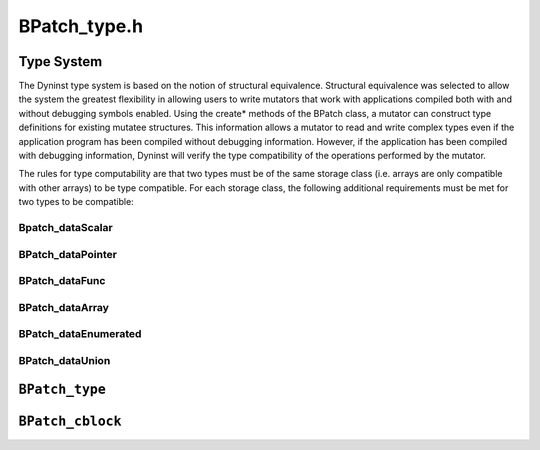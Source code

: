 BPatch_type.h
=============

.. _`sec:BPatch_Type_System`:

Type System
-----------

The Dyninst type system is based on the notion of structural
equivalence. Structural equivalence was selected to allow the system the
greatest flexibility in allowing users to write mutators that work with
applications compiled both with and without debugging symbols enabled.
Using the create* methods of the BPatch class, a mutator can construct
type definitions for existing mutatee structures. This information
allows a mutator to read and write complex types even if the application
program has been compiled without debugging information. However, if the
application has been compiled with debugging information, Dyninst will
verify the type compatibility of the operations performed by the
mutator.

The rules for type computability are that two types must be of the same
storage class (i.e. arrays are only compatible with other arrays) to be
type compatible. For each storage class, the following additional
requirements must be met for two types to be compatible:
   
Bpatch_dataScalar
~~~~~~~~~~~~~~~~~
.. cpp:class:: BPatch_dataScalar
   
   Scalars are compatible if their names are the same (as defined by
   strcmp) and their sizes are the same.
   
BPatch_dataPointer
~~~~~~~~~~~~~~~~~~
.. cpp:class:: BPatch_dataPointer
   
   Pointers are compatible if the types they point to are compatible.
   
BPatch_dataFunc
~~~~~~~~~~~~~~~
.. cpp:class:: BPatch_dataFunc
   
   Functions are compatible if their return types are compatible, they have
   same number of parameters, and position by position each element of the
   parameter list is type compatible.
   
BPatch_dataArray
~~~~~~~~~~~~~~~~
.. cpp:class:: BPatch_dataArray
   
   Arrays are compatible if they have the same number of elements
   (regardless of their lower and upper bounds) and the base element types
   are type compatible.
   
BPatch_dataEnumerated
~~~~~~~~~~~~~~~~~~~~~
.. cpp:class:: BPatch_dataEnumerated
   
   Enumerated types are compatible if they have the same number of elements
   and the identifiers of the elements are the same.
   
BPatch_dataUnion
~~~~~~~~~~~~~~~~
.. cpp:class:: BPatch_dataUnion
   
   Structures and unions are compatible if they have the same number of
   constituent parts (fields) and item by item each field is type
   compatible with the corresponds field of the other type.
   
   In addition, if either of the types is the type BPatch_unknownType, then
   the two types are compatible. Variables in mutatee programs that have
   not been compiled with debugging symbols (or in the symbols are in a
   format that the Dyninst library does not recognize) will be of type
   BPatch_unknownType.
   
``BPatch_type``
---------------
.. cpp:namespace:: BPatch_type

.. cpp:class:: BPatch_type
   
   The class BPatch_type is used to describe the types of variables,
   parameters, return values, and functions. Instances of the class can
   represent language predefined types (e.g. int, float), mutatee defined
   types (e.g., structures compiled into the mutatee application), or
   mutator defined types (created using the create* methods of the BPatch
   class).
   
   .. cpp:function:: std::vector<BPatch_field *> *getComponents()
      
      Return a vector of the types of the fields in a BPatch_struct or
      BPatch_union. If this method is invoked on a type whose BPatch_dataClass
      is not BPatch_struct or BPatch_union, NULL is returned.
      
   .. cpp:function:: std::vector<BPatch_cblock *> *getCblocks()
      
      Return the common block classes for the type. The methods of the
      BPatch_cblock can be used to access information about the member of a
      common block. Since the same named (or anonymous) common block can be
      defined with different members in different functions, a given common
      block may have multiple definitions. The vector returned by this
      function contains one instance of BPatch_cblock for each unique
      definition of the common block. If this method is invoked on a type
      whose BPatch_dataClass is not BPatch_common, NULL will be returned.
      
   .. cpp:function:: BPatch_type *getConstituentType()
      
      Return the type of the base type. For a BPatch_array this is the type of
      each element, for a BPatch_pointer this is the type of the object the
      pointer points to. For BPatch_typedef types, this is the original type.
      For all other types, NULL is returned.
      
   .. cpp:enum:: BPatch_dataClass
   .. cpp:enumerator:: BPatch_dataClass::BPatch_dataScalar
   .. cpp:enumerator:: BPatch_dataClass::BPatch_dataEnumerated
   .. cpp:enumerator:: BPatch_dataClass::BPatch_dataTypeClass
   .. cpp:enumerator:: BPatch_dataClass::BPatch_dataStructure
   .. cpp:enumerator:: BPatch_dataClass::BPatch_dataUnion
   .. cpp:enumerator:: BPatch_dataClass::BPatch_dataArray
   .. cpp:enumerator:: BPatch_dataClass::BPatch_dataPointer
   .. cpp:enumerator:: BPatch_dataClass::BPatch_dataReference
   .. cpp:enumerator:: BPatch_dataClass::BPatch_dataFunction
   .. cpp:enumerator:: BPatch_dataClass::BPatch_dataTypeAttrib
   .. cpp:enumerator:: BPatch_dataClass::BPatch_dataUnknownType
   .. cpp:enumerator:: BPatch_dataClass::BPatch_dataMethod
   .. cpp:enumerator:: BPatch_dataClass::BPatch_dataCommon
   .. cpp:enumerator:: BPatch_dataClass::BPatch_dataPrimitive
   .. cpp:enumerator:: BPatch_dataClass::BPatch_dataTypeNumber
   .. cpp:enumerator:: BPatch_dataClass::BPatch_dataTypeDefine
   .. cpp:enumerator:: BPatch_dataClass::BPatch_dataNullType
      
   .. cpp:function:: BPatch_dataClass getDataClass()
      
      Return one of the above data classes for this type.
      
   .. cpp:function:: unsigned long getLow()
      
   .. cpp:function:: unsigned long getHigh()
      
      Return the upper and lower bound of an array. Calling these two methods
      on non-array types produces an undefined result.
      
   .. cpp:function:: const char *getName()
      
      Return the name of the type.
      
   .. cpp:function:: bool isCompatible(const BPatch_type &otype)
      
      Return true if otype is type compatible with this type. The rules for
      type compatibility are given in Section 4.28. If the two types are not
      type compatible, the error reporting callback function will be invoked
      one or more times with additional information about why the types are
      not compatible.

``BPatch_cblock``
-----------------
.. cpp:namespace:: BPatch_cblock

.. cpp:class:: BPatch_cblock
   
   This class is used to access information about a common block.
   
   .. cpp:function:: std::vector<BPatch_field *> *getComponents()
      
      Return a vector containing the individual variables of the common block.
      
   .. cpp:function:: std::vector<BPatch_function *> *getFunctions()
      
      Return a vector of the functions that can see this common block with the
      set of fields described in getComponents. However, other functions that
      define this common block with a different set of variables (or sizes of
      any variable) will not be returned.